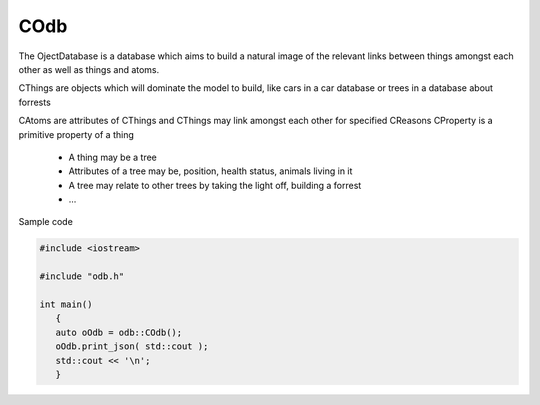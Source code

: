 COdb
====

The OjectDatabase is a database which aims to build a natural image of the
relevant links between things amongst each other as well as things and atoms.

CThings are objects which will dominate the model to build, like cars in a 
car database or trees in a database about forrests

CAtoms are attributes of CThings and
CThings may link amongst each other for specified CReasons
CProperty is a primitive property of a thing

 - A thing may be a tree
 - Attributes of a tree may be, position, health status, animals living in it
 - A tree may relate to other trees by taking the light off, building a forrest
 - ...

Sample code

.. code-block:: cpp
 
    #include <iostream>

    #include "odb.h"

    int main()
       {
       auto oOdb = odb::COdb();
       oOdb.print_json( std::cout );
       std::cout << '\n';
       }

.. doxygenclass:: odb::COdb
